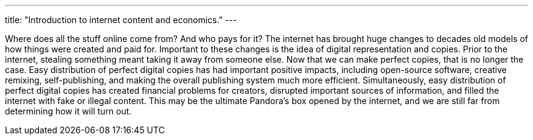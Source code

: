 ---
title: "Introduction to internet content and economics."
---

Where does all the stuff online come from?
//
And who pays for it?
//
The internet has brought huge changes to decades old models of how things
were created and paid for.
//
Important to these changes is the idea of digital representation and copies.
//
Prior to the internet, stealing something meant taking it away from someone
else.
//
Now that we can make perfect copies, that is no longer the case.
//
Easy distribution of perfect digital copies has had important positive
impacts, including open-source software, creative remixing, self-publishing,
and making the overall publishing system much more efficient.
//
Simultaneously, easy distribution of perfect digital copies has created
financial problems for creators, disrupted important sources of information,
and filled the internet with fake or illegal content.
//
This may be the ultimate Pandora's box opened by the internet, and we are
still far from determining how it will turn out.
